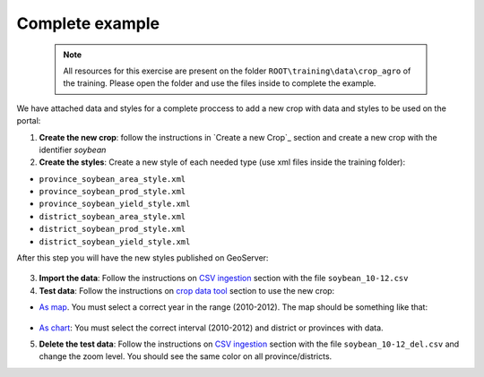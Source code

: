 .. module:: cippak.admin.crop_agro.complete
   :synopsis: Learn about how to manage Crops and Agromet factors.

.. _cippak.admin.crop_agro.complete:

++++++++++++++++
Complete example
++++++++++++++++

   .. note::  All resources for this exercise are present on the folder ``ROOT\training\data\crop_agro`` of the training. Please open the folder and use the files inside to complete the example.

We have attached data and styles for a complete proccess to add a new crop with data and styles to be used on the portal:


1. **Create the new crop**: follow the instructions in `Create a new Crop`_ section and create a new crop with the identifier *soybean*

2. **Create the styles**: Create a new style of each needed type (use xml files inside the training folder):

* ``province_soybean_area_style.xml``
* ``province_soybean_prod_style.xml``
* ``province_soybean_yield_style.xml``
* ``district_soybean_area_style.xml``
* ``district_soybean_prod_style.xml``
* ``district_soybean_yield_style.xml``

After this step you will have the new styles published on GeoServer: 

.. figure:: img/styles_search.png
   :align:   center

    Example's styles


3. **Import the data**: Follow the instructions on `CSV ingestion <../csv/index.html#operations>`_ section with the file ``soybean_10-12.csv``

4. **Test data**: Follow the instructions on `crop data tool <../../using/crop_data_tool/index.html>`_ section to use the new crop:

* `As map <../../using/crop_data_tool/index.html#output-type-map>`_. You must select a correct year in the range (2010-2012). The map should be something like that:

.. figure:: img/result_map.png
   :align:   center

    Expected map (Soybean 2010 - Yield)

* `As chart <../../using/crop_data_tool/index.html#output-type-chart>`_: You must select the correct interval (2010-2012) and district or provinces with data.

5. **Delete the test data**: Follow the instructions on `CSV ingestion <../csv/index.html#operations>`_ section with the file ``soybean_10-12_del.csv`` and change the zoom level. You should see the same color on all province/districts.

